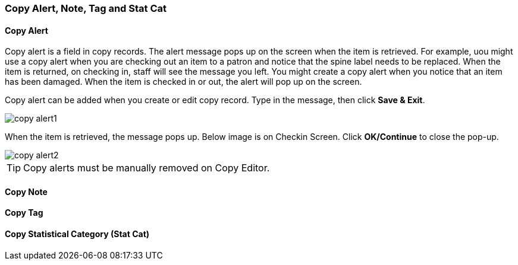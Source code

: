 [[copy-alert]]
Copy Alert, Note, Tag and Stat Cat
~~~~~~~~~~~~~~~~~~~~~~~~~~~~~~~~~~~

Copy Alert
^^^^^^^^^^

Copy alert is a field in copy records. The alert message pops up on the screen when the item is retrieved. For example, uou might use a copy alert when you are checking out an item to a patron and notice that the spine label needs to be replaced. When the item is returned, on checking in, staff will see the message you left. You might create a copy alert when you notice that an item has been damaged. When the item is checked in or out, the alert will pop up on the screen.

Copy alert can be added when you create or edit copy record. Type in the message, then click *Save & Exit*.

image::images/cat/copy-alert1.png[]


When the item is retrieved, the message pops up. Below image is on Checkin Screen. Click *OK/Continue* to close the pop-up.

image::images/cat/copy-alert2.png[]

TIP: Copy alerts must be manually removed on Copy Editor.  

Copy Note
^^^^^^^^^



Copy Tag
^^^^^^^^

Copy Statistical Category (Stat Cat)
^^^^^^^^^^^^^^^^^^^^^^^^^^^^^^^^^^^^


